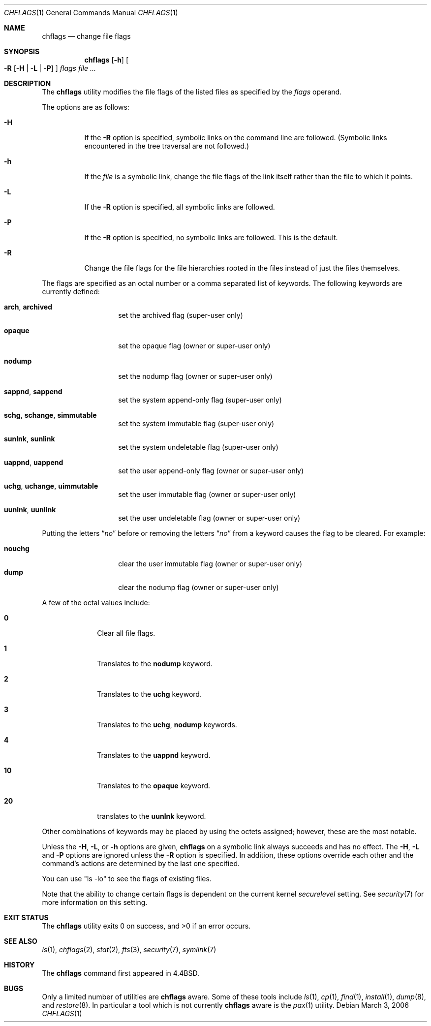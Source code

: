 .\"-
.\" Copyright (c) 1989, 1990, 1993, 1994
.\"	The Regents of the University of California.  All rights reserved.
.\"
.\" This code is derived from software contributed to Berkeley by
.\" the Institute of Electrical and Electronics Engineers, Inc.
.\"
.\" Redistribution and use in source and binary forms, with or without
.\" modification, are permitted provided that the following conditions
.\" are met:
.\" 1. Redistributions of source code must retain the above copyright
.\"    notice, this list of conditions and the following disclaimer.
.\" 2. Redistributions in binary form must reproduce the above copyright
.\"    notice, this list of conditions and the following disclaimer in the
.\"    documentation and/or other materials provided with the distribution.
.\" 4. Neither the name of the University nor the names of its contributors
.\"    may be used to endorse or promote products derived from this software
.\"    without specific prior written permission.
.\"
.\" THIS SOFTWARE IS PROVIDED BY THE REGENTS AND CONTRIBUTORS ``AS IS'' AND
.\" ANY EXPRESS OR IMPLIED WARRANTIES, INCLUDING, BUT NOT LIMITED TO, THE
.\" IMPLIED WARRANTIES OF MERCHANTABILITY AND FITNESS FOR A PARTICULAR PURPOSE
.\" ARE DISCLAIMED.  IN NO EVENT SHALL THE REGENTS OR CONTRIBUTORS BE LIABLE
.\" FOR ANY DIRECT, INDIRECT, INCIDENTAL, SPECIAL, EXEMPLARY, OR CONSEQUENTIAL
.\" DAMAGES (INCLUDING, BUT NOT LIMITED TO, PROCUREMENT OF SUBSTITUTE GOODS
.\" OR SERVICES; LOSS OF USE, DATA, OR PROFITS; OR BUSINESS INTERRUPTION)
.\" HOWEVER CAUSED AND ON ANY THEORY OF LIABILITY, WHETHER IN CONTRACT, STRICT
.\" LIABILITY, OR TORT (INCLUDING NEGLIGENCE OR OTHERWISE) ARISING IN ANY WAY
.\" OUT OF THE USE OF THIS SOFTWARE, EVEN IF ADVISED OF THE POSSIBILITY OF
.\" SUCH DAMAGE.
.\"
.\"	@(#)chflags.1	8.4 (Berkeley) 5/2/95
.\" $FreeBSD: src/bin/chflags/chflags.1,v 1.29 2007/05/28 04:23:09 pjd Exp $
.\"
.Dd March 3, 2006
.Dt CHFLAGS 1
.Os
.Sh NAME
.Nm chflags
.Nd change file flags
.Sh SYNOPSIS
.Nm
.Op Fl h
.Oo
.Fl R
.Op Fl H | Fl L | Fl P
.Oc
.Ar flags
.Ar
.Sh DESCRIPTION
The
.Nm
utility modifies the file flags of the listed files
as specified by the
.Ar flags
operand.
.Pp
The options are as follows:
.Bl -tag -width indent
.It Fl H
If the
.Fl R
option is specified, symbolic links on the command line are followed.
(Symbolic links encountered in the tree traversal are not followed.)
.It Fl h
If the
.Ar file
is a symbolic link,
change the file flags of the link itself rather than the file to which it points.
.It Fl L
If the
.Fl R
option is specified, all symbolic links are followed.
.It Fl P
If the
.Fl R
option is specified, no symbolic links are followed.
This is the default.
.It Fl R
Change the file flags for the file hierarchies rooted
in the files instead of just the files themselves.
.El
.Pp
The flags are specified as an octal number or a comma separated list
of keywords.
The following keywords are currently defined:
.Pp
.Bl -tag -offset indent -width ".Cm opaque"
.It Cm arch , archived
set the archived flag (super-user only)
.It Cm opaque
set the opaque flag (owner or super-user only)
.It Cm nodump
set the nodump flag (owner or super-user only)
.It Cm sappnd , sappend
set the system append-only flag (super-user only)
.It Cm schg , schange , simmutable
set the system immutable flag (super-user only)
.It Cm sunlnk , sunlink
set the system undeletable flag (super-user only)
.It Cm uappnd , uappend
set the user append-only flag (owner or super-user only)
.It Cm uchg , uchange , uimmutable
set the user immutable flag (owner or super-user only)
.It Cm uunlnk , uunlink
set the user undeletable flag (owner or super-user only)
.El
.Pp
Putting the letters
.Dq Ar no
before or removing the letters
.Dq Ar no
from a keyword causes the flag to be cleared.
For example:
.Pp
.Bl -tag -offset indent -width "nouchg" -compact
.It Cm nouchg
clear the user immutable flag (owner or super-user only)
.It Cm dump
clear the nodump flag (owner or super-user only)
.El
.Pp
A few of the octal values include:
.Bl -tag -offset indent -width ".Li 10"
.It Li 0
Clear all file flags.
.It Li 1
Translates to the
.Cm nodump
keyword.
.It Li 2
Translates to the
.Cm uchg
keyword.
.It Li 3
Translates to the
.Cm uchg , nodump
keywords.
.It Li 4
Translates to the
.Cm uappnd
keyword.
.It Li 10
Translates to the
.Cm opaque
keyword.
.It Li 20
translates to the
.Cm uunlnk
keyword.
.El
.Pp
Other combinations of keywords may be placed by using
the octets assigned; however, these are the most notable.
.Pp
Unless the
.Fl H ,
.Fl L ,
or
.Fl h
options are given,
.Nm
on a symbolic link always succeeds and has no effect.
The
.Fl H ,
.Fl L
and
.Fl P
options are ignored unless the
.Fl R
option is specified.
In addition, these options override each other and the
command's actions are determined by the last one specified.
.Pp
You can use "ls -lo" to see the flags of existing files.
.Pp
Note that the ability to change certain flags is dependent
on the current kernel
.Va securelevel
setting.
See
.Xr security 7
for more information on this setting.
.Sh EXIT STATUS
.Ex -std
.Sh SEE ALSO
.Xr ls 1 ,
.Xr chflags 2 ,
.Xr stat 2 ,
.Xr fts 3 ,
.Xr security 7 ,
.Xr symlink 7
.Sh HISTORY
The
.Nm
command first appeared in
.Bx 4.4 .
.Sh BUGS
Only a limited number of utilities are
.Nm
aware.
Some of these tools include
.Xr ls 1 ,
.Xr cp 1 ,
.Xr find 1 ,
.Xr install 1 ,
.Xr dump 8 ,
and
.Xr restore 8 .
In particular a tool which is not currently
.Nm
aware is the
.Xr pax 1
utility.
